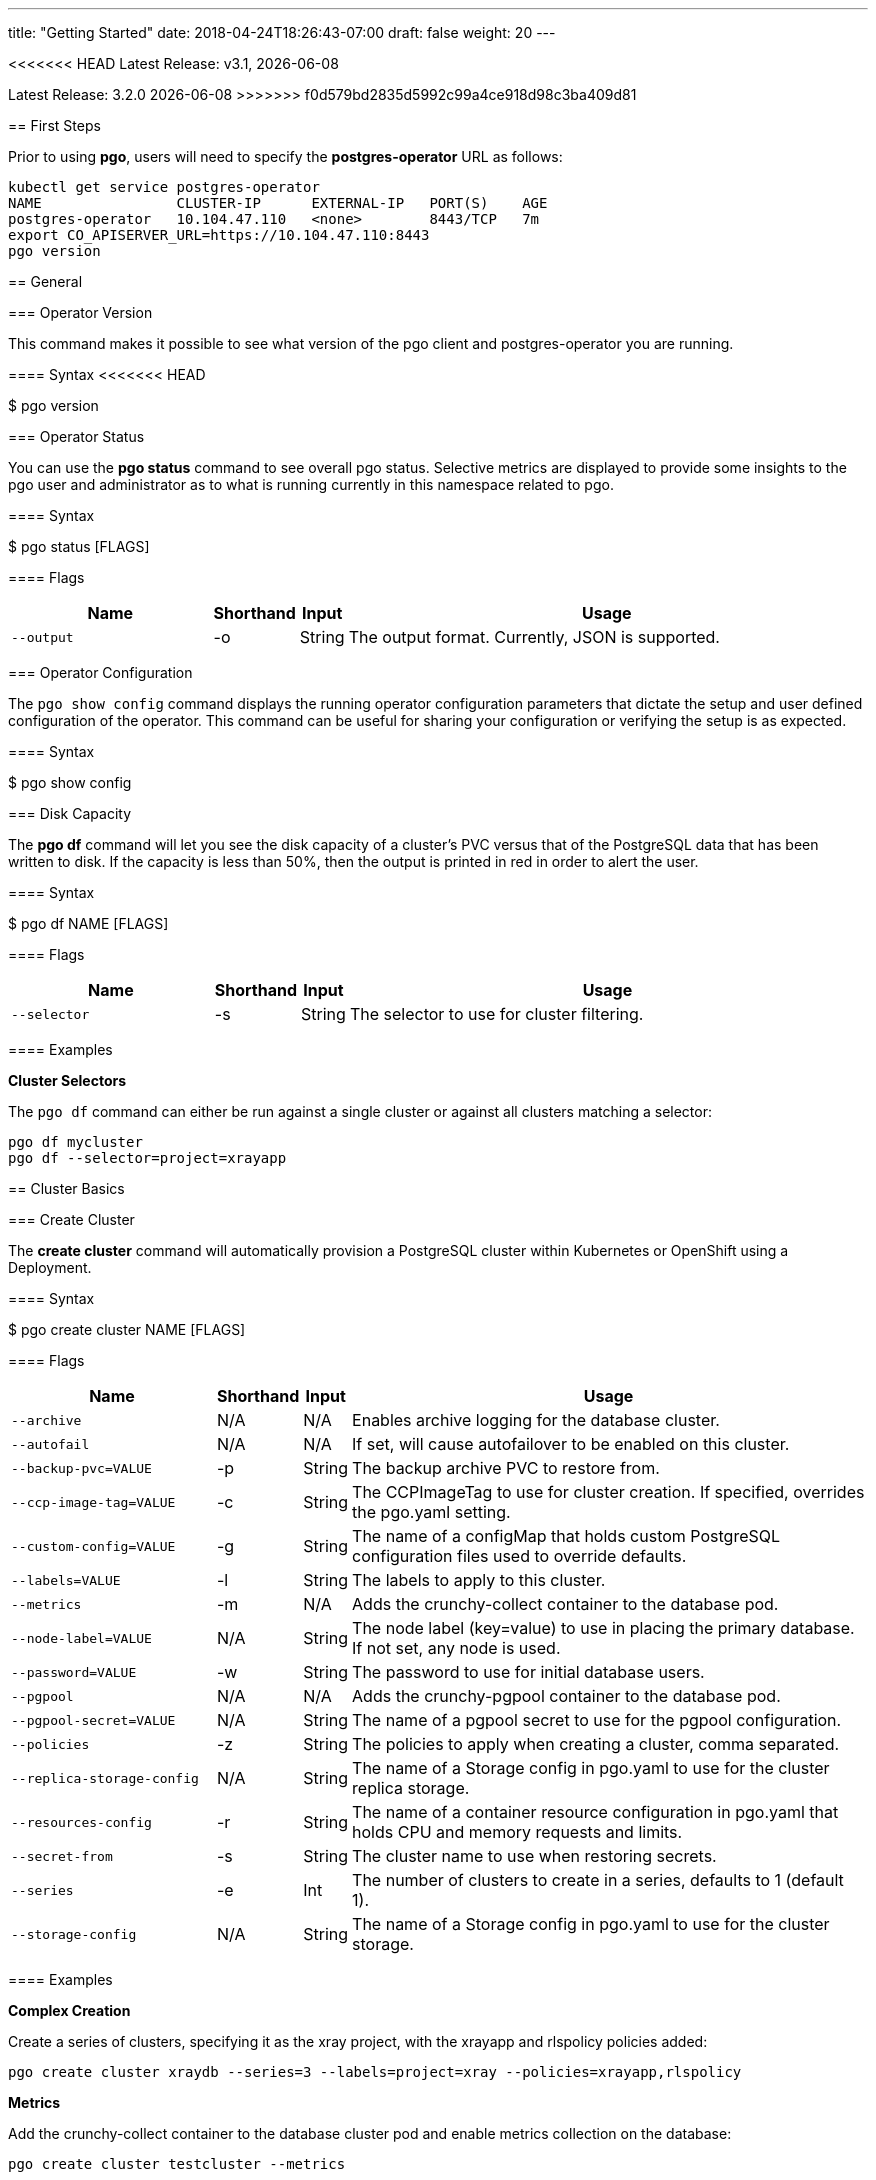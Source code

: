 ---
title: "Getting Started"
date: 2018-04-24T18:26:43-07:00
draft: false
weight: 20
---

:toc:
<<<<<<< HEAD
Latest Release: v3.1, {docdate}
=======
Latest Release: 3.2.0 {docdate}
>>>>>>> f0d579bd2835d5992c99a4ce918d98c3ba409d81

== First Steps

Prior to using *pgo*, users will need to specify the
*postgres-operator* URL as follows:
....
kubectl get service postgres-operator
NAME                CLUSTER-IP      EXTERNAL-IP   PORT(S)    AGE
postgres-operator   10.104.47.110   <none>        8443/TCP   7m
export CO_APISERVER_URL=https://10.104.47.110:8443
pgo version
....

== General

=== Operator Version

This command makes it possible to see what version of the pgo client and
postgres-operator you are running.

==== Syntax
<<<<<<< HEAD

$ pgo version

=== Operator Status

You can use the *pgo status* command to see overall pgo status. Selective
metrics are displayed to provide some insights to the pgo user and administrator
as to what is running currently in this namespace related to pgo.

==== Syntax

$ pgo status [FLAGS]

==== Flags

[width="100%",cols="5,^1,^1, 13",options="header"]
|=========================================================
|Name |Shorthand |Input |Usage

|`--output` |-o |String |
The output format. Currently, JSON is supported.
|=========================================================

=== Operator Configuration

The `pgo show config` command displays the running operator configuration
parameters that dictate the setup and user defined configuration of the
operator.  This command can be useful for sharing your configuration or
verifying the setup is as expected.

==== Syntax

$ pgo show config

=== Disk Capacity

The *pgo df* command will let you see the disk capacity of a cluster's PVC
versus that of the PostgreSQL data that has been written to disk. If the capacity
is less than 50%, then the output is printed in red in order to alert the user.

==== Syntax

$ pgo df NAME [FLAGS]

==== Flags

[width="100%",cols="5,^1,^1, 13",options="header"]
|=========================================================
|Name |Shorthand |Input |Usage

|`--selector` |-s |String |
The selector to use for cluster filtering.
|=========================================================

==== Examples

*Cluster Selectors*

The `pgo df` command can either be run against a single cluster or against all
clusters matching a selector:
....
pgo df mycluster
pgo df --selector=project=xrayapp
....

== Cluster Basics

=== Create Cluster

The *create cluster* command will automatically provision a PostgreSQL cluster within
Kubernetes or OpenShift using a Deployment.

==== Syntax

$ pgo create cluster NAME [FLAGS]

==== Flags

[width="100%",cols="5,^1,^1, 13",options="header"]
|=========================================================
|Name |Shorthand |Input |Usage

|`--archive` |N/A |N/A |
Enables archive logging for the database cluster.

|`--autofail` |N/A |N/A |
If set, will cause autofailover to be enabled on this cluster.

|`--backup-pvc=VALUE` |-p |String |
The backup archive PVC to restore from.

|`--ccp-image-tag=VALUE` |-c |String |
The CCPImageTag to use for cluster creation. If specified, overrides the pgo.yaml setting.

|`--custom-config=VALUE` |-g |String |
The name of a configMap that holds custom PostgreSQL configuration files used to override defaults.

|`--labels=VALUE` |-l |String |
The labels to apply to this cluster.

|`--metrics` |-m |N/A |
Adds the crunchy-collect container to the database pod.

|`--node-label=VALUE` |N/A |String |
The node label (key=value) to use in placing the primary database. If not set, any node is used.

|`--password=VALUE` |-w |String |
The password to use for initial database users.

|`--pgpool` |N/A |N/A |
Adds the crunchy-pgpool container to the database pod.

|`--pgpool-secret=VALUE` |N/A |String |
The name of a pgpool secret to use for the pgpool configuration.

|`--policies` |-z |String |
The policies to apply when creating a cluster, comma separated.

|`--replica-storage-config` |N/A |String |
The name of a Storage config in pgo.yaml to use for the cluster replica storage.

|`--resources-config` |-r |String |
The name of a container resource configuration in pgo.yaml that holds CPU and memory requests and limits.

|`--secret-from` |-s |String |
The cluster name to use when restoring secrets.

|`--series` |-e |Int |
The number of clusters to create in a series, defaults to 1 (default 1).

|`--storage-config` |N/A |String |
The name of a Storage config in pgo.yaml to use for the cluster storage.
|=========================================================

==== Examples

*Complex Creation*

Create a series of clusters, specifying it as the xray project, with the xrayapp and
rlspolicy policies added:
....
pgo create cluster xraydb --series=3 --labels=project=xray --policies=xrayapp,rlspolicy
....

*Metrics*

Add the crunchy-collect container to the database cluster pod and enable metrics collection
on the database:
....
pgo create cluster testcluster --metrics
....

You can connect these containers to a metrics pipeline using link:https://grafana.com[Grafana]
and link:https://prometheus.io[Prometheus] by following the example found in the
link:https://crunchydata.github.io/crunchy-containers/getting-started/kubernetes-and-openshift/#_metrics_collection[Crunchy Container Suite documentation].

*Image Version*

New clusters typically pick up the container image version to use
based on the pgo configuration file's `CcpImageTag` setting.  You
can override this value using the ``--ccp-image-tag` command line
flag:
....
pgo create cluster mycluster --ccp-image-tag=centos7-9.6.5-1.6.0
....

*pgPool II*

By appending the `--pgpool` command line flag, you can add
link:http://www.pgpool.net/mediawiki/index.php/Main_Page[pgPool II] to the database cluster.
....
pgo create cluster testcluster --pgpool
....

*Auto Failover*

To enable *auto failover* on this cluster, use the following flag:
....
pgo create cluster testcluster --autofail
....

This flag, when set on the cluster, informs the operator to look
or watch for NotReady events on this cluster. When those occur, it will
 create a failover state machine which acts as a timer for the cluster.
If the timer expires, then a failover is triggered on the cluster turning
one of the cluster replica pods into the replacement primary pod. See the
link:https://crunchydata.github.io/postgres-operator/how-it-works/[How It Works]
documentation for more details on auto failover.

=== Delete Cluster
=======

$ pgo version

=== Operator Status

You can use the *pgo status* command to see overall pgo status. Selective
metrics are displayed to provide some insights to the pgo user and administrator
as to what is running currently in this namespace related to pgo.

==== Syntax

$ pgo status [FLAGS]

==== Flags

[width="100%",cols="5,^1,^1, 13",options="header"]
|=========================================================
|Name |Shorthand |Input |Usage

|`--output` |-o |String |
The output format. Currently, JSON is supported.
|=========================================================

=== Operator Configuration

The `pgo show config` command displays the running operator configuration
parameters that dictate the setup and user defined configuration of the
operator.  This command can be useful for sharing your configuration or
verifying the setup is as expected.

==== Syntax

$ pgo show config

=== Disk Capacity

The *pgo df* command will let you see the disk capacity of a cluster's PVC
versus that of the PostgreSQL data that has been written to disk. If the capacity
is less than 50%, then the output is printed in red in order to alert the user.

==== Syntax

$ pgo df NAME [FLAGS]

==== Flags

[width="100%",cols="5,^1,^1, 13",options="header"]
|=========================================================
|Name |Shorthand |Input |Usage

|`--selector` |-s |String |
The selector to use for cluster filtering.
|=========================================================

==== Examples

*Cluster Selectors*

The `pgo df` command can either be run against a single cluster or against all
clusters matching a selector:
....
pgo df mycluster
pgo df --selector=project=xrayapp
....

== Cluster Basics

=== Create Cluster

The *create cluster* command will automatically provision a PostgreSQL cluster within
Kubernetes or OpenShift using a Deployment.

==== Syntax

$ pgo create cluster NAME [FLAGS]

==== Flags

[width="100%",cols="5,^1,^1, 13",options="header"]
|=========================================================
|Name |Shorthand |Input |Usage

|`--archive` |N/A |N/A |
Enables archive logging for the database cluster.

|`--autofail` |N/A |N/A |
If set, will cause autofailover to be enabled on this cluster.

|`--backup-pvc=VALUE` |-p |String |
The backup archive PVC to restore from.

|`--backup-path=VALUE` |-x |String |
The backup archive path to restore from.

|`--ccp-image-tag=VALUE` |-c |String |
The CCPImageTag to use for cluster creation. If specified, overrides the pgo.yaml setting.

|`--custom-config=VALUE` |-g |String |
The name of a configMap that holds custom PostgreSQL configuration files used to override defaults.

|`--labels=VALUE` |-l |String |
The labels to apply to this cluster.

|`--metrics` |-m |N/A |
Adds the crunchy-collect container to the database pod.

|`--node-label=VALUE` |N/A |String |
The node label (key=value) to use in placing the primary database. If not set, any node is used.

|`--service-type=VALUE` |N/A |String |
The Service type to use for the PostgreSQL cluster. If not set, the pgo.yaml default will be used.

|`--password=VALUE` |-w |String |
The password to use for initial database users.

|`--pgpool` |N/A |N/A |
Adds the crunchy-pgpool container to the database pod.

|`--pgpool-secret=VALUE` |N/A |String |
The name of a pgpool secret to use for the pgpool configuration.

|`--policies` |-z |String |
The policies to apply when creating a cluster, comma separated.

|`--replica-storage-config` |N/A |String |
The name of a Storage config in pgo.yaml to use for the cluster replica storage.

|`--resources-config` |-r |String |
The name of a container resource configuration in pgo.yaml that holds CPU and memory requests and limits.

|`--secret-from` |-s |String |
The cluster name to use when restoring secrets.

|`--series` |-e |Int |
The number of clusters to create in a series (default 1).

|`--storage-config` |N/A |String |
The name of a Storage config in pgo.yaml to use for the cluster storage.
|=========================================================

==== Examples

*Complex Creation*

Create a series of clusters, specifying it as the xray project, with the xrayapp and
rlspolicy policies added:
....
pgo create cluster xraydb --series=3 --labels=project=xray --policies=xrayapp,rlspolicy
....

*Metrics*

Add the crunchy-collect container to the database cluster pod and enable metrics collection
on the database:
....
pgo create cluster testcluster --metrics
....

You can connect these containers to a metrics pipeline using link:https://grafana.com[Grafana]
and link:https://prometheus.io[Prometheus] by following the example found in the
link:https://crunchydata.github.io/crunchy-containers/getting-started/kubernetes-and-openshift/#_metrics_collection[Crunchy Container Suite documentation].

*Image Version*

New clusters typically pick up the container image version to use
based on the pgo configuration file's `CcpImageTag` setting.  You
can override this value using the ``--ccp-image-tag` command line
flag:
....
pgo create cluster mycluster --ccp-image-tag=centos7-9.6.5-1.6.0
....

*pgPool II*

By appending the `--pgpool` command line flag, you can add
link:http://www.pgpool.net/mediawiki/index.php/Main_Page[pgPool II] to the database cluster.
....
pgo create cluster testcluster --pgpool
....

*Auto Failover*

To enable *auto failover* on this cluster, use the following flag:
....
pgo create cluster testcluster --autofail
....

This flag, when set on the cluster, informs the operator to look
or watch for NotReady events on this cluster. When those occur, it will
 create a failover state machine which acts as a timer for the cluster.
If the timer expires, then a failover is triggered on the cluster turning
one of the cluster replica pods into the replacement primary pod. See the
link:https://crunchydata.github.io/postgres-operator/how-it-works/[How It Works]
documentation for more details on auto failover.

*Complex Creation*

Create a series of clusters, specifying it as the xray project, with the xrayapp and
rlspolicy policies added:
....
pgo create cluster testcluster --series=3 --labels=project=xray --policies=xrayapp,rlspolicy
....

*Metrics*

Add the
link:https://crunchydata.github.io/crunchy-containers/container-specifications/crunchy-collect/[crunchy-collect]
container from the Crunchy Container Suite to the database cluster pod and enable metrics collection
on the database:
....
pgo create cluster testcluster --metrics
....

You can connect these containers to a metrics pipeline using link:https://grafana.com[Grafana]
and link:https://prometheus.io[Prometheus] by following the example found in the
link:https://crunchydata.github.io/crunchy-containers/getting-started/kubernetes-and-openshift/#_metrics_collection[Crunchy Container Suite documentation].

*Image Version*

New clusters typically pick up the container image version to use
based on the pgo configuration file's `CcpImageTag` setting.  You
can override this value using the ``--ccp-image-tag` command line
flag:
....
pgo create cluster testcluster --ccp-image-tag=centos7-9.6.5-1.6.0
....

*pgPool II*

By appending the `--pgpool` command line flag, you can add
link:http://www.pgpool.net/mediawiki/index.php/Main_Page[pgPool II] to the database cluster.
The container used for this functionality is the
link:https://crunchydata.github.io/crunchy-containers/container-specifications/crunchy-pgpool/[crunchy-pgpool]
container image from the Crunchy Container Suite.
....
pgo create cluster testcluster --pgpool
....

*Auto Failover*

To enable *auto failover* on this cluster, use the following flag:
....
pgo create cluster testcluster --autofail
....

This flag, when set on the cluster, informs the operator to look
or watch for NotReady events on this cluster. When those occur, it will
 create a failover state machine which acts as a timer for the cluster.
If the timer expires, then a failover is triggered on the cluster turning
one of the cluster replica pods into the replacement primary pod. See the
link:https://crunchydata.github.io/postgres-operator/how-it-works/[How It Works]
documentation for more details on auto failover.

=== Delete Cluster

The *delete cluster* command will by default delete all associated components of
the selected cluster, but will not delete the data or the backups unless specified.

==== Syntax

$ pgo delete cluster NAME [FLAGS]

==== Flags

[width="100%",cols="5,^1,^1, 13",options="header"]
|=========================================================
|Name |Shorthand |Input |Usage

|`--delete-backups` |-b |N/A |
Causes the backups for this cluster to be removed permanently.

|`--delete-data` |-d |N/A |
Causes the data for this cluster to be removed permanently.

|`--no-prompt` |-n |N/A |
No command line confirmation.

|`--selector` |-s |String |
The selector to use for cluster filtering.
|=========================================================

==== Examples

*Simple Deletion*

Create a single cluster:
....
pgo delete cluster testcluster
....

Note that this command will not remove the PVC associated with
this cluster.

*Complex Deletion*

Selectors also apply to the delete command as follows:
....
pgo delete cluster  --selector=project=xray
....

This command will cause any cluster matching the selector
to be removed.

*Delete Components, Data, & Backups*

You can remove a cluster, it's data files, and all backups by running:
....
pgo delete cluster restoredb --delete-data --delete-backups
....

When you specify a destructive delete like above, you will be prompted
to make sure this is what you want to do.  If you don't want to
be prompted you can enter the `--no-prompt` command line flag.

=== Show Cluster

The `show cluster` command allows you to view all the associated created
components of a specific cluster or selection of clusters.

By default, you will be able to view the status of the created pod, the
PVC, Deployment, Service, and Labels associated with the cluster, and
any and all specified options (such as whether crunchy_collect is enabled).

==== Syntax

$ pgo show cluster NAME [FLAGS]

==== Flags

[width="100%",cols="5,^1,^1, 13",options="header"]
|=========================================================
|Name |Shorthand |Input |Usage

|`--output` |-o |String |
The output format. Currently, JSON is supported.

|`--selector` |-s |String |
The selector to use for cluster filtering.

|`--version` |-v |String |
Filter the results based on the PostgreSQL version of the cluster.
|=========================================================

==== Examples

*Simple Display*

Show a single cluster:
....
pgo show cluster testcluster
....

*Show All*

Show all clusters available:
....
pgo show cluster all
....

*PostgreSQL Version*

Filter the results based on the PostgeSQL version of the cluster with the `--version`
flag:
....
pgo show cluster all --version=9.6.2
....

=== Test Connection

This command will test each service defined for the cluster using
the postgres, primary, and normal user accounts defined for the
cluster.  The cluster credentials are accessed and used to test
the database connections.  The equivalent *psql* command is printed
out as connections are tried, along with the connection status.

==== Syntax

$ pgo test NAME [FLAGS]

==== Flags

[width="100%",cols="5,^1,^1, 13",options="header"]
|=========================================================
|Name |Shorthand |Input |Usage

|`--output` |-o |String |
The output format. Currently, JSON is supported.

|`--selector` |-s |String |
The selector to use for cluster filtering.
|=========================================================

==== Examples

*Simple Test*

Test the database connections to a cluster:
....
pgo test testcluster
....

*Complex Test*

Like other commands, you can use the selector to test a series
of clusters or to test all available clusters:
....
pgo test --selector=env=research
pgo test all
....

== Administration

=== Backups

The `backup` command will utilize the link:https://crunchydata.github.io/crunchy-containers/container-specifications/crunchy-backup/[crunchy-backup]
container to execute a full backup against another database container
using the standard pg_basebackup utility that is included with PostgreSQL.

When you request a backup, *pgo* will prompt you if you want
to proceed because this action will delete any existing backup job
for this cluster that might exist. The backup files will still
be left intact but the actual Kubernetes Job will be removed prior
to creating a new Job with the same name.

==== Syntax

$ pgo backup NAME [FLAGS]

==== Flags

[width="100%",cols="5,^1,^1, 13",options="header"]
|=========================================================
|Name |Shorthand |Input |Usage

|`--no-prompt` |-n |N/A |
No command line confirmation.

|`--selector` |-s |String |
The selector to use for cluster filtering.

|`--pvc-name` |N/A |String |
The PVC name to use for the backup instead of the default.

|`--storage-config` |N/A |String |
The name of a Storage config in pgo.yaml to use for the cluster storage.
|=========================================================

==== Examples

*Simple Backup*

You can start a backup job for a cluster as follows:
....
pgo backup testcluster
....

*Show Backup*
>>>>>>> f0d579bd2835d5992c99a4ce918d98c3ba409d81

View the backup and backup status:
....
pgo show backup testcluster
....

*Backup PVC Management*

View the PVC folder and the backups contained therein:

....
pgo show pvc testcluster-backup
pgo show pvc testcluster-backup --pvc-root=testcluster-backups
....

The output from this command is important in that it can let you
copy/paste a backup snapshot path and use it for restoring a database
or essentially cloning a database with an existing backup archive.

For example, to restore a database from a backup archive:
....
pgo create cluster restoredb --backup-path=testcluster-backups/2017-03-27-13-56-49 --backup-pvc=testcluster-backup --secret-from=testcluster
....

This will create a new database called *restoredb* based on the
backup found in *testcluster-backups/2017-03-27-13-56-49* and the
secrets of the *testcluster* cluster.

*Override PVC*

You can override the PVC used by the backup job with the following:
....
pgo backup testcluster --pvc-name=myremotepvc
....

This might be useful for special backup cases such as creating
a backup on a disaster recovery PVC.

*Delete Backup*

<<<<<<< HEAD
<<<<<<< HEAD
=== Show Cluster
=======
*Complex Creation*
>>>>>>> 30742471ff7ddcadf87f0dab75de973b979133f7

Create a series of clusters, specifying it as the xray project, with the xrayapp and
rlspolicy policies added:
....
pgo create cluster testcluster --series=3 --labels=project=xray --policies=xrayapp,rlspolicy
....

*Metrics*

Add the
link:https://crunchydata.github.io/crunchy-containers/container-specifications/crunchy-collect/[crunchy-collect]
container from the Crunchy Container Suite to the database cluster pod and enable metrics collection
on the database:
....
pgo create cluster testcluster --metrics
....

You can connect these containers to a metrics pipeline using link:https://grafana.com[Grafana]
and link:https://prometheus.io[Prometheus] by following the example found in the
link:https://crunchydata.github.io/crunchy-containers/getting-started/kubernetes-and-openshift/#_metrics_collection[Crunchy Container Suite documentation].

*Image Version*

New clusters typically pick up the container image version to use
based on the pgo configuration file's `CcpImageTag` setting.  You
can override this value using the ``--ccp-image-tag` command line
flag:
....
pgo create cluster testcluster --ccp-image-tag=centos7-9.6.5-1.6.0
....

*pgPool II*

By appending the `--pgpool` command line flag, you can add
link:http://www.pgpool.net/mediawiki/index.php/Main_Page[pgPool II] to the database cluster.
The container used for this functionality is the
link:https://crunchydata.github.io/crunchy-containers/container-specifications/crunchy-pgpool/[crunchy-pgpool]
container image from the Crunchy Container Suite.
....
pgo create cluster testcluster --pgpool
....

*Auto Failover*

To enable *auto failover* on this cluster, use the following flag:
....
pgo create cluster testcluster --autofail
....

<<<<<<< HEAD
You can view the files on a PVC as follows:
=======
To delete a backup enter the following:
....
pgo delete backup testcluster
....

=== Scaling Replicas

When you create a Cluster, you will see in the output a variety of Kubernetes
objects were created including:

 * a Deployment holding the primary PostgreSQL database
 * a Deployment holding the replica PostgreSQL database
 * a service for the primary database
 * a service for the replica databases

Since PostgreSQL is a single-primary database by design, the primary
Deployment is set to a replica count of 1 and it can not scale beyond that.

With PostgreSQL, you can create any n-number of replicas each of which
connect to the primary. This forms a streaming replication PostgreSQL cluster.
The PostgreSQL replicas are read-only whereas the primary is read-write.

==== Syntax

$ pgo scale NAME [FLAGS]

==== Flags

[width="100%",cols="5,^1,^1, 13",options="header"]
|=========================================================
|Name |Shorthand |Input |Usage

|`--scale-down-target` |N/A |String |
The name of a replica to delete.

|`--service-type` |N/A |String |
The service type to use in the replica Service. If not set, the default in pgo.yaml will be used.

|`--ccp-image-tag` |-c |String |
The CCPImageTag to use for cluster creation. If specified, overrides the .pgo.yaml setting.

|`--query` |N/A |N/A |
Prints the list of targetable replica candidates.

|`--delete-data` |N/A |N/A |
Causes the data for the scaled down replica to be removed permanently.

|`--no-prompt` |-n |N/A |
No command line confirmation.

|`--target` |N/A |String |
The replica target which the scaling will occur on. Only applies when --replica-count=-1.

|`--node-label` |N/A |String |
The node label (key) to use in placing the primary database. If not set, any node is used.

|`--replica-count` |-r |String |
The replica count to apply to the clusters (default 1).

|`--resources-config` |-r |String |
The name of a container resource configuration in pgo.yaml that holds CPU and memory requests and limits.

|`--storage-config` |N/A |String |
The name of a Storage config in pgo.yaml to use for the cluster storage.
|=========================================================

==== Examples

*Simple Scale*

To create a Postgres replica enter a command such as:
....
pgo scale testcluster
....

The pgo scale command is additive, in that each time you execute
it, another replica is created which is added to the Postgres
cluster.

*Testing Replication*

There are 2 service connections available to the PostgreSQL cluster. One is
to the primary database which allows read-write SQL processing, and
the other is to the set of read-only replica databases.  The replica
service performs round-robin load balancing to the replica databases.

You can connect to the primary database and verify that it is replicating
to the replica databases as follows:
....
psql -h 10.107.180.159 -U postgres postgres -c 'table pg_stat_replication'
....

*Specifying Nodes*

The scale command will let you specify a `--node-label` flag which
can be used to influence what Kube node the replica will be scheduled
upon.

....
pgo scale testcluster --node-label=speed=fast
....

If you don't specify a `--node-label` flag, a node affinity
rule of *NotIn* will be specified to *prefer* that the replica
be schedule on a node that the primary is not running on.

*Overriding Storage Defaults*

You can also dictate what container resource and storage configurations
will be used for a replica by passing in extra command flags:
....
pgo scale testcluster --storage-config=storage1 --resources-config=small
....

=== Manual Failover

Starting with Release 2.6, there is a manual failover command which
can be used to promote a replica to a primary role in a PostgreSQL
cluster.

This process includes the following actions:

 * pick a target replica to become the new primary
 * delete the current primary deployment to avoid user requests from
   going to multiple primary databases (split brain)
 * promote the targeted replica using *pg_ctl promote*, this will
   cause PostgreSQL to go into read-write mode
 * re-label the targeted replica to use the primary labels, this
   will match the primary service selector and cause new requests
   to the primary to be routed to the new primary (targeted replica)

==== Syntax

$ pgo failover NAME [FLAGS]

==== Flags

[width="100%",cols="5,^1,^1, 13",options="header"]
|=========================================================
|Name |Shorthand |Input |Usage

|`--no-prompt` |-n |N/A |
No command line confirmation.

|`--query` |N/A |N/A |
Prints the list of failover candidates.

|`--target` |N/A |String |
The replica target which the failover will occur on.
|=========================================================

==== Examples

*Manual Failover*

The command works like this:
....
pgo failover testcluster --query
....

That command will show you a list of replica targets you can choose
to failover to.  You will select one of those for the following
command:
>>>>>>> f0d579bd2835d5992c99a4ce918d98c3ba409d81
....
pgo failover testcluster --target=testcluster-abxq
....

There is a CRD called *pgtask* that will hold the failover request
and also the status of that request.  You can view the status
by viewing it:
....
kubectl get pgtasks testcluster-failover -o yaml
....

Once completed, you will see a new replica has been started to replace
the promoted replica, which happens automatically due to the re-label. The
Deployment will recreate its pod because of this.  The failover typically
takes only a few seconds, however, the creation of the replacement
replica can take longer depending on how much data is being replicated.

<<<<<<< HEAD
You can view the passwords used by the cluster as follows:
....
pgo show cluster mycluster --show-secrets=true
....
=======
=== Upgrading PostgreSQL

The *upgrade* command will allow you to upgrade the PostgreSQL version of
your cluster with the pg_upgrade utility. Minor or major upgrades are
supported. The Crunchy Container Suite
link:https://crunchydata.github.io/crunchy-containers/container-specifications/crunchy-upgrade/[crunchy-upgrade]
container is responsible for performing this task.

By default, it will request confirmation for the command as the operator
deletes the existing contaniers of the database or cluster and recreates
them using the currently defined PostgreSQL contaner image specified in the
pgo.yaml configuration file or with a defined `--ccp-image-tag` flag.
The database data files remain untouched throughout the upgrade.
>>>>>>> f0d579bd2835d5992c99a4ce918d98c3ba409d81

Once the upgrade job is completed, the operator will create the original
database or cluster container mounted with the new PVC which contains the
upgraded database files.

<<<<<<< HEAD
=== Test Connection
=======
As the upgrade is processed, the status of the *pgupgrade* CRD is updated to
give the user some insight into how the upgrade is proceeding. Upgrades like
this can take a long time if your database is large. The operator creates a
watch on the upgrade job to know when and how to proceed.
>>>>>>> f0d579bd2835d5992c99a4ce918d98c3ba409d81

==== Syntax

$ pgo upgrade NAME [FLAGS]

==== Flags

[width="100%",cols="5,^1,^1, 13",options="header"]
|=========================================================
|Name |Shorthand |Input |Usage

|`--ccp-image-tag` |-c |String |
The CCPImageTag to use for cluster creation. If specified, overrides the pgo.yaml setting.

|`--upgrade-type` |-t |String |
The upgrade type. Accepted values are either "minor" or "major", with the default being "minor".
|=========================================================

==== Examples

*Minor Upgrade*

Perform a minor PostgreSQL version upgrade:
....
pgo upgrade testcluster
....

<<<<<<< HEAD
== Administration

=== Backups
=======
This flag, when set on the cluster, informs the operator to look
or watch for NotReady events on this cluster. When those occur, it will
 create a failover state machine which acts as a timer for the cluster.
If the timer expires, then a failover is triggered on the cluster turning
one of the cluster replica pods into the replacement primary pod. See the
link:https://crunchydata.github.io/postgres-operator/how-it-works/[How It Works]
documentation for more details on auto failover.

=== Delete Cluster

The *delete cluster* command will by default delete all associated components of
the selected cluster, but will not delete the data or the backups unless specified.

==== Syntax

$ pgo delete cluster NAME [FLAGS]

==== Flags

[width="100%",cols="5,^1,^1, 13",options="header"]
|=========================================================
|Name |Shorthand |Input |Usage

|`--delete-backups` |-b |N/A |
Causes the backups for this cluster to be removed permanently.

|`--delete-data` |-d |N/A |
Causes the data for this cluster to be removed permanently.

|`--no-prompt` |-n |N/A |
No command line confirmation.
=======
*Major Upgrade*

Perform a major PostgreSQL version upgrade:
....
pgo upgrade testcluster --upgrade-type=major
....

*Overriding Version*

Override the `CcpImageTag` variable defined in the pgo.yaml configuration file:
....
pgo upgrade testcluster --ccp-image-tag=centos7-9.6.9-1.8.3
pgo upgrade testcluster --upgrade-type=major --ccp-image-tag=centos7-9.6.9-1.8.3
....

*Delete Upgrade*

To remove an upgrade CRD, issue the following:
....
pgo delete upgrade
....

=== Labels

Labels can be applied to clusters and nested according to their type, with any string
input being valid.

==== Syntax

$ pgo label [NAME] [FLAGS]

==== Flags

[width="100%",cols="5,^1,^1, 13",options="header"]
|=========================================================
|Name |Shorthand |Input |Usage

|`--delete-label` |-x |String |
Deletes a label from specified clusters.

|`--dry-run` |-d |N/A |
Shows the clusters that the label would be applied to, without labelling them.

|`--label` |-l |String |
The new label to apply for any selected or specified clusters.

|`--selector` |-s |String |
The selector to use for cluster filtering.
|=========================================================

==== Examples

*Applying Labels*

You can apply a user defined label to a cluster as follows:
....
pgo label testcluster --label=env=research
....

Or if you wanted to apply if to a selection of clusters:
....
pgo label --label=env=research  --selector=project=xray
....

In the first example, a label of *env=research* is applied to the cluster
*testcluster*. The second example will apply the label to any clusters that
have an existing label of *project=xray* applied.

=== Creating SQL Policies

Policies are SQL files that can be applied to a single cluster, a selection
of clusters, or to all newly created clusters by default.

They are automatically applied to any cluster you create if
you define in your *pgo.yaml* configuration a CLUSTER.POLICIES
value.
>>>>>>> f0d579bd2835d5992c99a4ce918d98c3ba409d81

|`--selector` |-s |String |
The selector to use for cluster filtering.
|=========================================================

<<<<<<< HEAD
==== Examples

*Simple Deletion*

Create a single cluster:
....
pgo delete cluster testcluster
....

Note that this command will not remove the PVC associated with
this cluster.

*Complex Deletion*

Selectors also apply to the delete command as follows:
....
pgo delete cluster  --selector=project=xray
....

This command will cause any cluster matching the selector
to be removed.

*Delete Components, Data, & Backups*

You can remove a cluster, it's data files, and all backups by running:
....
pgo delete cluster restoredb --delete-data --delete-backups
....

When you specify a destructive delete like above, you will be prompted
to make sure this is what you want to do.  If you don't want to
be prompted you can enter the `--no-prompt` command line flag.

=== Show Cluster

The `show cluster` command allows you to view all the associated created
components of a specific cluster or selection of clusters.

By default, you will be able to view the status of the created pod, the
PVC, Deployment, Service, and Labels associated with the cluster, and
any and all specified options (such as whether crunchy_collect is enabled).

==== Syntax

$ pgo show cluster NAME [FLAGS]

==== Flags

[width="100%",cols="5,^1,^1, 13",options="header"]
|=========================================================
|Name |Shorthand |Input |Usage

|`--output` |-o |String |
The output format. Currently, JSON is supported.

|`--selector` |-s |String |
The selector to use for cluster filtering.

|`--show-secrets` |-x |N/A |
Show the Kubernetes secrets associated with the cluster.

|`--version` |-v |String |
Filter the results based on the PostgreSQL version of the cluster.
|=========================================================

==== Examples

*Simple Display*

Show a single cluster:
....
pgo show cluster testcluster
....

*Show All*

Show all clusters available:
....
pgo show cluster all
....

*Show Secrets*

User credentials are generated through Kubernetes Secrets automatically for the
*testuser*, *primaryuser* and *postgres* accounts. The generated passwords can be viewed
by running the `pgo show cluster` command with the `--show-secrets` flag. More details
are available on user management below.
>>>>>>> 30742471ff7ddcadf87f0dab75de973b979133f7

....
pgo show cluster testcluster --show-secrets
....

*PostgreSQL Version*

Filter the results based on the PostgeSQL version of the cluster with the `--version`
flag:
....
pgo show cluster all --version=9.6.2
....
=======
==== Syntax

$ pgo create policy [NAME] [FLAGS]

==== Flags

[width="100%",cols="5,^1,^1, 13",options="header"]
|=========================================================
|Name |Shorthand |Input |Usage

|`--in-file` |-i |String |
The policy file path to use for adding a policy.

|`--url` |-u |N/A |
The url to use for adding a policy.
|=========================================================

==== Examples

*Creating Policies*

To create a policy use the following syntax:
....
pgo create policy policy1 --in-file=/tmp/policy1.sql
pgo create policy policy1 --url=https://someurl/policy1.sql
....

When you execute this command, it will create a policy named *policy1*
using the input file */tmp/policy1.sql* as input.  It will create
on the server a PgPolicy CRD with the name *policy1* that you can
examine as follows:
....
kubectl get pgpolicies policy1 -o json
....

*Apply Policies*

To apply an existing policy to a set of clusters, issue
a command like this:
....
pgo apply policy1 --selector=name=testcluster
....

When you execute this command, it will look up clusters that
have a label value of `name=testcluster` and then it will apply
the *policy1* label to that cluster and execute the policy
SQL against that cluster using the *postgres* user account.

*Testing Policy Application*

You can apply policies with a `--dry-run` flag applied to test
which clusters the policy would be applied to without actually
executing the SQL:
....
pgo apply policy1 --dry-run --selector=name=testcluster
....

*Show Policies*

To view all policies:
....
pgo show policy all
....

*Show Clusters with a Specified Policy Applied*

If you want to view the clusters than have a specific policy applied
to them, you can use the `--selector` flag as follows to filter on a
policy name (e.g. policy1):
....
pgo show cluster --selector=policy1=pgpolicy
....

*Delete Policies*

To delete a policy use the following form:
....
pgo delete policy policy1
....

=== Loading Data

A CSV file loading capability is supported. This can be tested through
creating a SQL Policy which will create a database table that will be
loaded with the CSV data. The loading is based on a load definition found
in the `sample-load-config.json` file. In that file, the data to be loaded
is specified. When the `pgo load` command is executed, Jobs will be created
to perform the loading for each cluster that matches the selector filter.
>>>>>>> f0d579bd2835d5992c99a4ce918d98c3ba409d81

=== Test Connection

<<<<<<< HEAD
This command will test each service defined for the cluster using
the postgres, primary, and normal user accounts defined for the
cluster.  The cluster credentials are accessed and used to test
the database connections.  The equivalent *psql* command is printed
out as connections are tried, along with the connection status.

==== Syntax

$ pgo test NAME [FLAGS]

==== Flags

[width="100%",cols="5,^1,^1, 13",options="header"]
|=========================================================
|Name |Shorthand |Input |Usage

|`--output` |-o |String |
The output format. Currently, JSON is supported.

|`--selector` |-s |String |
The selector to use for cluster filtering.
|=========================================================

==== Examples

*Simple Test*

Test the database connections to a cluster:
....
pgo test testcluster
....

*Complex Test*

Like other commands, you can use the selector to test a series
of clusters or to test all available clusters:
....
pgo test --selector=env=research
pgo test all
....

== Administration

=== Backups

The `backup` command will utilize the link:https://crunchydata.github.io/crunchy-containers/container-specifications/crunchy-backup/[crunchy-backup]
container to execute a full backup against another database container
using the standard pg_basebackup utility that is included with PostgreSQL.

When you request a backup, *pgo* will prompt you if you want
to proceed because this action will delete any existing backup job
for this cluster that might exist. The backup files will still
be left intact but the actual Kubernetes Job will be removed prior
to creating a new Job with the same name.

==== Syntax

$ pgo backup NAME [FLAGS]

<<<<<<< HEAD
To delete a backup enter the following:
=======
==== Flags

[width="100%",cols="5,^1,^1, 13",options="header"]
|=========================================================
|Name |Shorthand |Input |Usage

|`--no-prompt` |-n |N/A |
No command line confirmation.

|`--selector` |-s |String |
The selector to use for cluster filtering.

|`--pvc-name` |N/A |String |
The PVC name to use for the backup instead of the default.

|`--storage-config` |N/A |String |
The name of a Storage config in pgo.yaml to use for the cluster storage.
|=========================================================

==== Examples

*Simple Backup*

You can start a backup job for a cluster as follows:
>>>>>>> 30742471ff7ddcadf87f0dab75de973b979133f7
....
pgo backup testcluster
....

<<<<<<< HEAD
=======
*Show Backup*

View the backup and backup status:
....
pgo show backup testcluster
....

*Backup PVC Management*

View the PVC folder and the backups contained therein:

....
pgo show pvc testcluster-backup
pgo show pvc testcluster-backup --pvc-root=testcluster-backups
....

The output from this command is important in that it can let you
copy/paste a backup snapshot path and use it for restoring a database
or essentially cloning a database with an existing backup archive.

For example, to restore a database from a backup archive:
....
pgo create cluster restoredb --backup-path=testcluster-backups/2017-03-27-13-56-49 --backup-pvc=testcluster-backup --secret-from=testcluster
....

This will create a new database called *restoredb* based on the
backup found in *testcluster-backups/2017-03-27-13-56-49* and the
secrets of the *testcluster* cluster.

*Override PVC*

You can override the PVC used by the backup job with the following:
....
pgo backup testcluster --pvc-name=myremotepvc
....

This might be useful for special backup cases such as creating
a backup on a disaster recovery PVC.

*Delete Backup*

To delete a backup enter the following:
....
pgo delete backup testcluster
....

>>>>>>> 30742471ff7ddcadf87f0dab75de973b979133f7
=== Scaling Replicas

When you create a Cluster, you will see in the output a variety of Kubernetes
objects were created including:

 * a Deployment holding the primary PostgreSQL database
 * a Deployment holding the replica PostgreSQL database
 * a service for the primary database
 * a service for the replica databases

Since PostgreSQL is a single-primary database by design, the primary
Deployment is set to a replica count of 1 and it can not scale beyond that.

With PostgreSQL, you can create any n-number of replicas each of which
connect to the primary. This forms a streaming replication PostgreSQL cluster.
The PostgreSQL replicas are read-only whereas the primary is read-write.

==== Syntax

$ pgo scale NAME [FLAGS]

==== Flags

[width="100%",cols="5,^1,^1, 13",options="header"]
|=========================================================
|Name |Shorthand |Input |Usage

|`--node-label` |N/A |String |
The node label (key) to use in placing the primary database. If not set, any node is used.

|`--replica-count` |-r |String |
The replica count to apply to the clusters. Defaults to 1.

|`--resources-config` |-r |String |
The name of a container resource configuration in pgo.yaml that holds CPU and memory requests and limits.

|`--storage-config` |N/A |String |
The name of a Storage config in pgo.yaml to use for the cluster storage.
|=========================================================

==== Examples

*Simple Scale*

To create a Postgres replica enter a command such as:
....
pgo scale testcluster
....

The pgo scale command is additive, in that each time you execute
it, another replica is created which is added to the Postgres
cluster.

*Testing Replication*

There are 2 service connections available to the PostgreSQL cluster. One is
to the primary database which allows read-write SQL processing, and
the other is to the set of read-only replica databases.  The replica
service performs round-robin load balancing to the replica databases.

You can connect to the primary database and verify that it is replicating
to the replica databases as follows:
....
psql -h 10.107.180.159 -U postgres postgres -c 'table pg_stat_replication'
....

<<<<<<< HEAD
The scale command will let you specify a *--node-label* flag which
=======
*Specifying Nodes*

The scale command will let you specify a `--node-label` flag which
>>>>>>> 30742471ff7ddcadf87f0dab75de973b979133f7
can be used to influence what Kube node the replica will be scheduled
upon.

....
pgo scale testcluster --node-label=speed=fast
....

If you don't specify a `--node-label` flag, a node affinity
rule of *NotIn* will be specified to *prefer* that the replica
be schedule on a node that the primary is not running on.

*Overriding Storage Defaults*

You can also dictate what container resource and storage configurations
will be used for a replica by passing in extra command flags:
....
pgo scale testcluster --storage-config=storage1 --resources-config=small
....

=== Manual Failover
<<<<<<< HEAD
=======
[width="100%",cols="m,2",frame="topbot",options="header"]
|======================
|Attribute | Description
|COImagePrefix|  the pgo-load image prefix to use for the load job
|COImageTag|  the pgo-load image tag to use for the load job
|DbDatabase|  the database schema to use for loading the data
|DbUser|  the database user to use for loading the data
|DbPort|  the database port of the database to load
|TableToLoad|  the PostgreSQL table to load
|FilePath|  the name of the file to be loaded
|FileType|  either csv or json, determines the type of data to be loaded
|PVCName|  the name of the PVC that holds the data file to be loaded
|SecurityContext| either fsGroup or SupplementalGroup values
|======================

==== Syntax
>>>>>>> f0d579bd2835d5992c99a4ce918d98c3ba409d81

$ pgo load [FLAGS]

==== Flags

[width="100%",cols="5,^1,^1, 13",options="header"]
|=========================================================
|Name |Shorthand |Input |Usage

|`--load-config` |-l |String |
The load configuration to use that defines the load job.

|`--policies` |-z |String |
The policies to apply before loading a file, comma separated.

|`--selector` |-s |String |
The selector to use for cluster filtering.
|=========================================================

==== Examples

*Loading CSV Files*

Load a sample CSV file into a database as follows:
....
pgo load --load-config=$COROOT/examples/sample-load-config.json  --selector=name=testcluster
....

*Including Policies*

If you include the *--policies* flag, any specified policies will be applied prior to the data being loaded.  For
example:
....
pgo load --policies="rlspolicy,xrayapp" --load-config=$COROOT/examples/sample-load-config.json --selector=name=testcluster
....

== Authentication

=== Credential Management

The `pgo user`, `pgo create user`, and `pgo delete user` commands are used to manage
credentials for the PostgreSQL clusters.

==== Syntax

$ pgo user [FLAGS]

==== Flags

[width="100%",cols="5,^1,^1, 13",options="header"]
|=========================================================
|Name |Shorthand |Input |Usage

|`--change-password` |-c |String |
Updates the password for a user on selective clusters.

|`--db` |-b |String |
Grants the user access to a database.

|`--expired` |-e |String |
Shows passwords that will expire in X days.

|`--managed` |-m |N/A |
Creates a user with secrets that can be managed by the Operator.

|`--selector` |-s |String |
The selector to use for cluster filtering.

|`--update-passwords` |-u |N/A |
Performs password updating on expired passwords.

|`--valid-days` |-v |Int |
Sets passwords for new users to X days (default 30).
|=========================================================

==== Examples

*Basic User Creation*

To create a new Postgres user assigned to the *testcluster* cluster, execute:
....
pgo create user sally --selector=name=testcluster
....

*Managed User Creation*

<<<<<<< HEAD
=== Upgrading PostgreSQL
=======
>>>>>>> 30742471ff7ddcadf87f0dab75de973b979133f7

Starting with Release 2.6, there is a manual failover command which
can be used to promote a replica to a primary role in a PostgreSQL
cluster.

This process includes the following actions:

 * pick a target replica to become the new primary
 * delete the current primary deployment to avoid user requests from
   going to multiple primary databases (split brain)
 * promote the targeted replica using *pg_ctl promote*, this will
   cause PostgreSQL to go into read-write mode
 * re-label the targeted replica to use the primary labels, this
   will match the primary service selector and cause new requests
   to the primary to be routed to the new primary (targeted replica)

==== Syntax

$ pgo failover NAME [FLAGS]

==== Flags

[width="100%",cols="5,^1,^1, 13",options="header"]
|=========================================================
|Name |Shorthand |Input |Usage

|`--no-prompt` |-n |N/A |
No command line confirmation.

|`--query` |N/A |N/A |
Prints the list of failover candidates.

|`--target` |N/A |String |
The replica target which the failover will occur on.
|=========================================================

<<<<<<< HEAD
To remove an upgrade CRD, issue the following:
=======
==== Examples

*Manual Failover*

The command works like this:
>>>>>>> 30742471ff7ddcadf87f0dab75de973b979133f7
....
pgo failover testcluster --query
....

<<<<<<< HEAD
=== Applying Labels

You can apply a user defined label to a cluster as follows:
....
pgo label --label=env=research  --selector=project=xray
....

In this example, we apply a label of *env=research* to any
clusters that have an existing label of *project=xray* applied.

=== Loading Data

A CSV file loading capability is supported currently.  You can
test that by creating a SQL Policy which will create a database
table that will be loaded with the CSV data.  For example:

....
pgo create policy xrayapp --in-file=$COROOT/examples/policy/xrayapp.sql
....

Then you can load a sample CSV file into a database as follows:

....
pgo load --load-config=$COROOT/examples/sample-load-config.json  --selector=name=mycluster
....

The loading is based on a load definition found in the *sample-load-config.json* file.  In that file, the data to be loaded is specified. When the *pgo load* command is executed, Jobs will be created to perform the loading for each cluster that matches the selector filter.

If you include the *--policies* flag, any specified policies will be applied prior to the data being loaded.  For
example:
....
pgo load --policies="rlspolicy,xrayapp" --load-config=$COROOT/examples/sample-load-config.json --selector=name=mycluster
....

Likewise you can load a sample json file into a database as follows:
....
pgo load --policies=jsonload --load-config=$COROOT/examples/sample-json-load-config.json  --selector=name=mycluster
....

The load configuration file has the following YAML attributes:

.Load Configuration File Definitions
[width="90%",cols="m,2",frame="topbot",options="header"]
|======================
|Attribute | Description
|COImagePrefix|  the pgo-load image prefix to use for the load job
|COImageTag|  the pgo-load image tag to use for the load job
|DbDatabase|  the database schema to use for loading the data
|DbUser|  the database user to use for loading the data
|DbPort|  the database port of the database to load
|TableToLoad|  the PostgreSQL table to load
|FilePath|  the name of the file to be loaded
|FileType|  either csv or json, determines the type of data to be loaded
|PVCName|  the name of the PVC that holds the data file to be loaded
|SecurityContext| either fsGroup or SupplementalGroup values
|======================

=== SQL Policies
=======
That command will show you a list of replica targets you can choose
to failover to.  You will select one of those for the following
command:
....
pgo failover testcluster --target=testcluster-abxq
....

There is a CRD called *pgtask* that will hold the failover request
and also the status of that request.  You can view the status
by viewing it:
....
kubectl get pgtasks testcluster-failover -o yaml
....

Once completed, you will see a new replica has been started to replace
the promoted replica, which happens automatically due to the re-label. The
Deployment will recreate its pod because of this.  The failover typically
takes only a few seconds, however, the creation of the replacement
replica can take longer depending on how much data is being replicated.

=== Upgrading PostgreSQL

The *upgrade* command will allow you to upgrade the PostgreSQL version of
your cluster with the pg_upgrade utility. Minor or major upgrades are
supported. The Crunchy Container Suite
link:https://crunchydata.github.io/crunchy-containers/container-specifications/crunchy-upgrade/[crunchy-upgrade]
container is responsible for performing this task.

By default, it will request confirmation for the command as the operator
deletes the existing contaniers of the database or cluster and recreates
them using the currently defined PostgreSQL contaner image specified in the
pgo.yaml configuration file or with a defined `--ccp-image-tag` flag.
The database data files remain untouched throughout the upgrade.

Once the upgrade job is completed, the operator will create the original
database or cluster container mounted with the new PVC which contains the
upgraded database files.

As the upgrade is processed, the status of the *pgupgrade* CRD is updated to
give the user some insight into how the upgrade is proceeding. Upgrades like
this can take a long time if your database is large. The operator creates a
watch on the upgrade job to know when and how to proceed.

==== Syntax

$ pgo upgrade NAME [FLAGS]

==== Flags

[width="100%",cols="5,^1,^1, 13",options="header"]
|=========================================================
|Name |Shorthand |Input |Usage

|`--ccp-image-tag` |-c |String |
The CCPImageTag to use for cluster creation. If specified, overrides the pgo.yaml setting.
>>>>>>> 30742471ff7ddcadf87f0dab75de973b979133f7

|`--upgrade-type` |-t |String |
The upgrade type. Accepted values are either "minor" or "major", with the default being "minor".
|=========================================================

==== Examples

*Minor Upgrade*

Perform a minor PostgreSQL version upgrade:
....
pgo upgrade testcluster
....

*Major Upgrade*

Perform a major PostgreSQL version upgrade:
....
pgo upgrade testcluster --upgrade-type=major
....

<<<<<<< HEAD
To delete a policy use the following form:
=======
*Overriding Version*

Override the `CcpImageTag` variable defined in the pgo.yaml configuration file:
>>>>>>> 30742471ff7ddcadf87f0dab75de973b979133f7
....
pgo upgrade testcluster --ccp-image-tag=centos7-9.6.9-1.8.3
pgo upgrade testcluster --upgrade-type=major --ccp-image-tag=centos7-9.6.9-1.8.3
....

<<<<<<< HEAD
To apply an existing policy to a set of clusters, issue
a command like this:
=======
*Delete Upgrade*

To remove an upgrade CRD, issue the following:
>>>>>>> 30742471ff7ddcadf87f0dab75de973b979133f7
....
pgo delete upgrade
....

=== Labels

Labels can be applied to clusters and nested according to their type, with any string
input being valid.

==== Syntax

<<<<<<< HEAD
== Authentication

=== User Management
=======
$ pgo label [NAME] [FLAGS]

==== Flags
>>>>>>> 30742471ff7ddcadf87f0dab75de973b979133f7

[width="100%",cols="5,^1,^1, 13",options="header"]
|=========================================================
|Name |Shorthand |Input |Usage

<<<<<<< HEAD
To delete a Postgres user in the *mycluster* cluster, execute:
....
pgo delete user sally --selector=name=mycluster
....
=======
|`--delete-label` |-x |String |
Deletes a label from specified clusters.
>>>>>>> 30742471ff7ddcadf87f0dab75de973b979133f7

|`--dry-run` |-d |N/A |
Shows the clusters that the label would be applied to, without labelling them.

|`--label` |-l |String |
The new label to apply for any selected or specified clusters.

<<<<<<< HEAD
=== Password Management

To change the password for a user in the *mycluster* cluster:
....
pgo user --change-password=sally --selector=name=mycluster
....
=======
|`--selector` |-s |String |
The selector to use for cluster filtering.
|=========================================================
>>>>>>> 30742471ff7ddcadf87f0dab75de973b979133f7

==== Examples

*Applying Labels*

You can apply a user defined label to a cluster as follows:
....
pgo label testcluster --label=env=research
....

Or if you wanted to apply if to a selection of clusters:
....
pgo label --label=env=research  --selector=project=xray
....

In the first example, a label of *env=research* is applied to the cluster
*testcluster*. The second example will apply the label to any clusters that
have an existing label of *project=xray* applied.

=== Creating SQL Policies

Policies are SQL files that can be applied to a single cluster, a selection
of clusters, or to all newly created clusters by default.

They are automatically applied to any cluster you create if
you define in your *pgo.yaml* configuration a CLUSTER.POLICIES
value.

{{% notice warning %}}
Policies are executed as the superuser or *postgres* user in
PostgreSQL. These should therefore be exercised with caution.
{{% /notice %}}

==== Syntax

$ pgo create policy [NAME] [FLAGS]

==== Flags

[width="100%",cols="5,^1,^1, 13",options="header"]
|=========================================================
|Name |Shorthand |Input |Usage

|`--in-file` |-i |String |
The policy file path to use for adding a policy.

|`--url` |-u |N/A |
The url to use for adding a policy.
|=========================================================

==== Examples

*Creating Policies*

To create a policy use the following syntax:
....
pgo create policy policy1 --in-file=/tmp/policy1.sql
pgo create policy policy1 --url=https://someurl/policy1.sql
....

When you execute this command, it will create a policy named *policy1*
using the input file */tmp/policy1.sql* as input.  It will create
on the server a PgPolicy CRD with the name *policy1* that you can
examine as follows:
....
kubectl get pgpolicies policy1 -o json
....
<<<<<<< HEAD
=======

*Apply Policies*

To apply an existing policy to a set of clusters, issue
a command like this:
....
pgo apply policy1 --selector=name=testcluster
....

When you execute this command, it will look up clusters that
have a label value of `name=testcluster` and then it will apply
the *policy1* label to that cluster and execute the policy
SQL against that cluster using the *postgres* user account.

*Testing Policy Application*

You can apply policies with a `--dry-run` flag applied to test
which clusters the policy would be applied to without actually
executing the SQL:
....
pgo apply policy1 --dry-run --selector=name=testcluster
....

*Show Policies*

To view all policies:
....
pgo show policy all
....

*Show Clusters with a Specified Policy Applied*

If you want to view the clusters than have a specific policy applied
to them, you can use the `--selector` flag as follows to filter on a
policy name (e.g. policy1):
....
pgo show cluster --selector=policy1=pgpolicy
....

*Delete Policies*

To delete a policy use the following form:
....
pgo delete policy policy1
....

=== Loading Data

A CSV file loading capability is supported. This can be tested through
creating a SQL Policy which will create a database table that will be
loaded with the CSV data. The loading is based on a load definition found
in the `sample-load-config.json` file. In that file, the data to be loaded
is specified. When the `pgo load` command is executed, Jobs will be created
to perform the loading for each cluster that matches the selector filter.

The load configuration file has the following YAML attributes:

[width="100%",cols="m,2",frame="topbot",options="header"]
|======================
|Attribute | Description
|COImagePrefix|  the pgo-load image prefix to use for the load job
|COImageTag|  the pgo-load image tag to use for the load job
|DbDatabase|  the database schema to use for loading the data
|DbUser|  the database user to use for loading the data
|DbPort|  the database port of the database to load
|TableToLoad|  the PostgreSQL table to load
|FilePath|  the name of the file to be loaded
|FileType|  either csv or json, determines the type of data to be loaded
|PVCName|  the name of the PVC that holds the data file to be loaded
|SecurityContext| either fsGroup or SupplementalGroup values
|======================

==== Syntax

$ pgo load [FLAGS]

==== Flags

[width="100%",cols="5,^1,^1, 13",options="header"]
|=========================================================
|Name |Shorthand |Input |Usage

|`--load-config` |-l |String |
The load configuration to use that defines the load job.

|`--policies` |-z |String |
The policies to apply before loading a file, comma separated.

|`--selector` |-s |String |
The selector to use for cluster filtering.
|=========================================================

==== Examples

*Loading CSV Files*

Load a sample CSV file into a database as follows:
....
pgo load --load-config=$COROOT/examples/sample-load-config.json  --selector=name=testcluster
....

*Including Policies*

If you include the *--policies* flag, any specified policies will be applied prior to the data being loaded.  For
example:
....
pgo load --policies="rlspolicy,xrayapp" --load-config=$COROOT/examples/sample-load-config.json --selector=name=testcluster
....

== Authentication

=== Credential Management

The `pgo user`, `pgo create user`, and `pgo delete user` commands are used to manage
credentials for the PostgreSQL clusters.

==== Syntax

$ pgo user [FLAGS]

==== Flags

[width="100%",cols="5,^1,^1, 13",options="header"]
|=========================================================
|Name |Shorthand |Input |Usage

|`--change-password` |-c |String |
Updates the password for a user on selective clusters.

|`--db` |-b |String |
Grants the user access to a database.

|`--expired` |-e |String |
Shows passwords that will expire in X days.

|`--managed` |-m |N/A |
Creates a user with secrets that can be managed by the Operator.

|`--selector` |-s |String |
The selector to use for cluster filtering.

|`--update-passwords` |-u |N/A |
Performs password updating on expired passwords.

|`--valid-days` |-v |Int |
Sets passwords for new users to X days (default 30).
|=========================================================

==== Examples

*Basic User Creation*

To create a new Postgres user assigned to the *testcluster* cluster, execute:
....
pgo create user sally --selector=name=testcluster
....

*Managed User Creation*

To create a new Postgres user to the *testcluster* cluster that has credentials created with Kubernetes Secrets, use the *--managed* flag:
....
pgo create user sally --managed --selector=name=testcluster
....

A *managed* account is one that the Operator can manipulate as well; this means that when you run `pgo show cluster testcluster --show-secrets`
their credentials are visible, when you run `pgo test testcluster` the account is tested with the other default accounts, etc.

*Complex User Creation*

In this example, a user named *user1* is created with a *valid until* password date
set to expire in 30 days.  That user will be granted access to the *userdb* database.
This user account also will have an associated *Secret* created to hold the password
that was generated for this user. Any clusters that match the selector value will
have this user created on it.
....
pgo create user user1 --valid-days=30 --db=userdb --selector=name=xraydb1
....

*Deleting Users*

To delete a Postgres user in the *testcluster* cluster, execute:
....
pgo delete user sally --selector=name=testcluster
....

*Change Password*

To change the password for a user in the *testcluster* cluster:
....
pgo user --change-password=sally --selector=name=testcluster
....

Or to change the password and set an expiration date:
....
pgo user --change-password=user1 --valid-days=10 --selector=name=xray1
....

In this example, a user named *user1* has its password changed to a generated
value and the *valid until* expiration date set to 10 days from now. This
command will take effect across all clusters that match the selector. If you
specify *valid-days=-1* it will mean the password will not expire (e.g. infinity).

*Viewing Expired Passwords*

To see user passwords that have expired past a certain number
of days in the *testcluster* cluster:
....
pgo user --expired=7 --selector=name=testcluster
....

*Updating Expired Passwords*

=======
To create a new Postgres user to the *testcluster* cluster that has credentials created with Kubernetes Secrets, use the *--managed* flag:
....
pgo create user sally --managed --selector=name=testcluster
....

A *managed* account is one that the Operator can manipulate as well; when you run `pgo test testcluster` the account is tested with
the other default accounts, etc.

*Complex User Creation*

In this example, a user named *user1* is created with a *valid until* password date
set to expire in 30 days.  That user will be granted access to the *userdb* database.
This user account also will have an associated *Secret* created to hold the password
that was generated for this user. Any clusters that match the selector value will
have this user created on it.
....
pgo create user user1 --valid-days=30 --db=userdb --selector=name=xraydb1
....

*Deleting Users*

To delete a Postgres user in the *testcluster* cluster, execute:
....
pgo delete user sally --selector=name=testcluster
....

*Change Password*

To change the password for a user in the *testcluster* cluster:
....
pgo user --change-password=sally --selector=name=testcluster
....

Or to change the password and set an expiration date:
....
pgo user --change-password=user1 --valid-days=10 --selector=name=xray1
....

In this example, a user named *user1* has its password changed to a generated
value and the *valid until* expiration date set to 10 days from now. This
command will take effect across all clusters that match the selector. If you
specify *valid-days=-1* it will mean the password will not expire (e.g. infinity).

*Viewing Expired Passwords*

To see user passwords that have expired past a certain number
of days in the *testcluster* cluster:
....
pgo user --expired=7 --selector=name=testcluster
....

*Updating Expired Passwords*

>>>>>>> f0d579bd2835d5992c99a4ce918d98c3ba409d81
To update expired passwords in a cluster:
....
pgo user --update-passwords --selector=name=testcluster
....
>>>>>>> 30742471ff7ddcadf87f0dab75de973b979133f7

